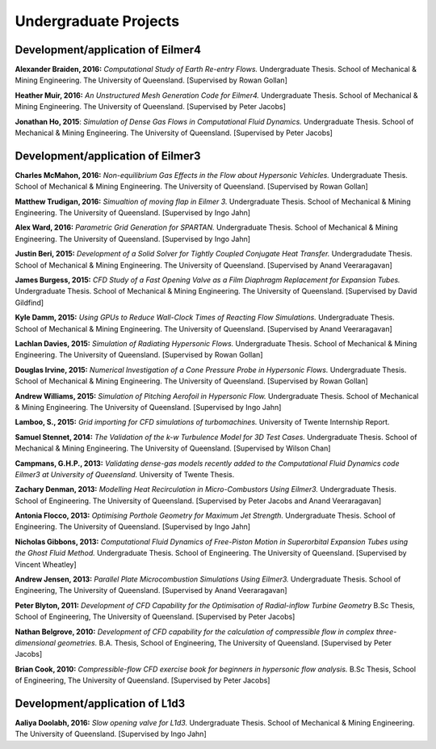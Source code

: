 Undergraduate Projects
======================

Development/application of Eilmer4
----------------------------------
**Alexander Braiden, 2016:** *Computational Study of Earth Re-entry Flows.* Undergraduate Thesis. School of Mechanical & Mining Engineering. The University of Queensland. [Supervised by Rowan Gollan]

**Heather Muir, 2016:** *An Unstructured Mesh Generation Code for Eilmer4.* Undergraduate Thesis. School of Mechanical & Mining Engineering. The University of Queensland. [Supervised by Peter Jacobs]

**Jonathan Ho, 2015**: *Simulation of Dense Gas Flows in Computational Fluid Dynamics.* Undergraduate Thesis. School of Mechanical & Mining Engineering. The University of Queensland. [Supervised by Peter Jacobs]


Development/application of Eilmer3
----------------------------------
**Charles McMahon, 2016:** *Non-equilibrium Gas Effects in the Flow about Hypersonic Vehicles.* Undergraduate Thesis. School of Mechanical & Mining Engineering. The University of Queensland. [Supervised by Rowan Gollan]

**Matthew Trudigan, 2016:** *Simualtion of moving flap in Eilmer 3.* Undergraduate Thesis. School of Mechanical & Mining Engineering. The University of Queensland. [Supervised by Ingo Jahn]

**Alex Ward, 2016:** *Parametric Grid Generation for SPARTAN.*  Undergraduate Thesis. School of Mechanical & Mining Engineering. The University of Queensland. [Supervised by Ingo Jahn]

**Justin Beri, 2015:** *Development of a Solid Solver for Tightly Coupled Conjugate Heat Transfer.* Undergradudate Thesis. School of Mechanical & Mining Engineering. The University of Queensland. [Supervised by Anand Veeraragavan]

**James Burgess, 2015:** *CFD Study of a Fast Opening Valve as a Film Diaphragm Replacement for Expansion Tubes.*  Undergraduate Thesis. School of Mechanical & Mining Engineering. The University of Queensland. [Supervised by David Gildfind]

**Kyle Damm, 2015:** *Using GPUs to Reduce Wall-Clock Times of Reacting Flow Simulations.* Undergraduate Thesis. School of Mechanical & Mining Engineering. The University of Queensland. [Supervised by Anand Veeraragavan]

**Lachlan Davies, 2015:** *Simulation of Radiating Hypersonic Flows.* Undergraduate Thesis. School of Mechanical & Mining Engineering. The University of Queensland. [Supervised by Rowan Gollan]

**Douglas Irvine, 2015:** *Numerical Investigation of a Cone Pressure Probe in Hypersonic Flows.* Undergraduate Thesis. School of Mechanical & Mining Engineering. The University of Queensland. [Supervised by Rowan Gollan]

**Andrew Williams, 2015:** *Simulation of Pitching Aerofoil in Hypersonic Flow.* Undergraduate Thesis. School of Mechanical & Mining Engineering. The University of Queensland. [Supervised by Ingo Jahn]

**Lamboo, S., 2015:** *Grid importing for CFD simulations of turbomachines.*  University of Twente Internship Report.

**Samuel Stennet, 2014:** *The Validation of the k-w Turbulence Model for 3D Test Cases.* Undergraduate Thesis. School of Mechanical & Mining Engineering. The University of Queensland. [Supervised by Wilson Chan]

**Campmans, G.H.P., 2013:** *Validating dense-gas models recently added to the Computational Fluid Dynamics code Eilmer3 at University of Queensland.* University of Twente Thesis.

**Zachary Denman, 2013:** *Modelling Heat Recirculation in Micro-Combustors Using Eilmer3.* Undergraduate Thesis. School of Engineering. The University of Queensland. [Supervised by Peter Jacobs and Anand Veeraragavan]

**Antonia Flocco, 2013:** *Optimising Porthole Geometry for Maximum Jet Strength.* Undergraduate Thesis. School of Engineering. The University of Queensland. [Supervised by Ingo Jahn]

**Nicholas Gibbons, 2013:** *Computational Fluid Dynamics of Free-Piston Motion in Superorbital Expansion Tubes using the Ghost Fluid Method.* Undergraduate Thesis. School of Engineering. The University of Queensland. [Supervised by Vincent Wheatley]

**Andrew Jensen, 2013:** *Parallel Plate Microcombustion Simulations Using Eilmer3.* Undergraduate Thesis. School of Engineering, The University of Queensland. [Supervised by Anand Veeraragavan]

**Peter Blyton, 2011:** *Development of CFD Capability for the Optimisation of Radial-inflow Turbine Geometry* B.Sc Thesis, School of Engineering, The University of Queensland. [Supervised by Peter Jacobs]

**Nathan Belgrove, 2010:** *Development of CFD capability for the calculation of compressible flow in complex three-dimensional geometries.* B.A. Thesis, School of Engineering, The University of Queensland. [Supervised by Peter Jacobs]

**Brian Cook, 2010:** *Compressible-flow CFD exercise book for beginners in hypersonic flow analysis.* B.Sc Thesis, School of Engineering, The University of Queensland. [Supervised by Peter Jacobs]


Development/application of L1d3
-------------------------------

**Aaliya Doolabh, 2016:**  *Slow opening valve for L1d3.* Undergraduate Thesis. School of Mechanical & Mining Engineering. The University of Queensland. [Supervised by Ingo Jahn]

